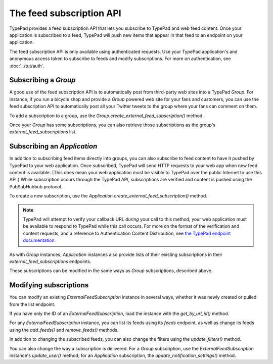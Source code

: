 =========================
The feed subscription API
=========================

TypePad provides a feed subscription API that lets you subscribe to TypePad and web feed content. Once your application is subscribed to a feed, TypePad will push new items that appear in that feed to an endpoint on your application.

The feed subscription API is only available using authenticated requests. Use your TypePad application's and anonymous access token to subscribe to feeds and modify subscriptions. For more on authentication, see :doc:`../tut/auth`.

Subscribing a `Group`
=====================

A good use of the feed subscription API is to automatically post from third-party web sites into a TypePad `Group`. For instance, if you run a bicycle shop and provide a `Group` powered web site for your fans and customers, you can use the feed subscription API to automatically post all your Twitter tweets to the group where your fans can comment on them.

To add a subscription to a group, use the `Group.create_external_feed_subscription()` method.

.. function:: typepad.Group.create_external_feed_subscription(feed_idents, filter_rules, post_as_user_id)

   Creates a new feed subscription for the group.

   The subscription is subscribed to the feeds named in ``feed_idents``, a list of feed URLs. The items discovered in these feeds are filtered by ``filter_rules``, a list of search queries, before being posted to the group: if the subscription has filter rules, only items that match all of the rules are delivered. Items that are not filtered out are posted to the group as the `User` identified by ``post_as_user_id``, a TypePad user URL identifier.

   The return value is an object the ``subscription`` attribute of which is the `ExternalFeedSubscription` for the new subscription.

Once your `Group` has some subscriptions, you can also retrieve those subscriptions as the group's `external_feed_subscriptions` list.

.. attribute:: typepad.Group.external_feed_subscriptions

   A list of `ExternalFeedSubscription` instances representing the group's subscriptions.


Subscribing an `Application`
============================

In addition to subscribing feed items directly into groups, you can also subscribe to feed content to have it pushed by TypePad to your web application. Once subscribed, TypePad will send HTTP requests to your web app when new feed content is available. (This does mean your web application must be visible to TypePad over the public Internet to use this API.) While subscription occurs through the TypePad API, subscriptions are verified and content is pushed using the PubSubHubbub protocol.

To create a new subscription, use the `Application.create_external_feed_subscription()` method.

.. function:: typepad.Application.create_external_feed_subscription(callback_url, feed_idents, filter_rules, verify_token, secret=None)

   Creates and immediately verifies a new feed subscription for the application.

   The subscription is subscribed to the feeds named in ``feed_idents``, a list of feed URLs. The items discovered in these feeds are filtered by ``filter_rules``, a list of search queries, before being posted to the group. Items that are not filtered out are posted in HTTP ``POST`` requests to ``callback_url``, your application's feed subscription callback URL, according to the PubSubHubbub protocol.

   If ``secret`` is provided, its string value will be stored as a special signing token, and new content will be posted to your callback URL using PubSubHubbub's Authenticated Content Distribution protocol.

   This method will return an object with a ``subscription`` attribute containing an `ExternalFeedSubscription` instance representing the new subscription.

.. note::

   TypePad will attempt to verify your callback URL *during* your call to this method; your web application must be available to respond to TypePad while this call occurs. For more on the format of the verification and content requests, and a reference to Authentication Content Distribution, see `the TypePad endpoint documentation`_.

As with `Group` instances, `Application` instances also provide lists of their existing subscriptions in their `external_feed_subscriptions` endpoints.

.. attribute:: typepad.Application.external_feed_subscriptions

   A list of `ExternalFeedSubscription` instances representing the `Application` instance's subscriptions.

These subscriptions can be modified in the same ways as `Group` subscriptions, described above.

.. _the TypePad endpoint documentation: http://www.typepad.com/services/apidocs/endpoints/applications/%253Cid%253E/create-external-feed-subscription


Modifying subscriptions
=======================

You can modify an existing `ExternalFeedSubscription` instance in several ways, whether it was newly created or pulled from the list endpoint.

If you have only the ID of an `ExternalFeedSubscription`, load the instance with the `get_by_url_id()` method.

.. automethod:: typepad.api.ExternalFeedSubscription.get_by_url_id

   Returns the `ExternalFeedSubscription` identified by ``url_id``.

For any `ExternalFeedSubscription` instance, you can list its feeds using its `feeds` endpoint, as well as change its feeds using the `add_feeds()` and `remove_feeds()` methods.

.. attribute:: typepad.ExternalFeedSubscription.feeds

   A list of the feed URLs (as strings) to which the `ExternalFeedSubscription` is subscribed.

.. method:: typepad.ExternalFeedSubscription.add_feeds(feed_idents)

   Adds the specified feed identifiers to the `ExternalFeedSubscription`.

   For ``feed_idents``, specify a list of feed URLs to add to the subscription. Feed identifiers that are already part of the subscription are ignored. This method returns no value.

.. method:: typepad.ExternalFeedSubscription.remove_feeds(feed_idents)

   Removes the specified feed identifiers from the `ExternalFeedSubscription`.

   For ``feed_idents``, specify a list of feed URLs to remove from the subscription. Feed identifiers that are not part of the subscription are ignored. This method returns no value.

In addition to changing the subscribed feeds, you can also change the filters using the `update_filters()` method.

.. method:: typepad.ExternalFeedSubscription.update_filters(filter_rules)

   Changes the subscription's filters to those specified.

   For ``filter_rules``, specify a list of strings containing search queries by which to filter. The subscription's existing filters will be replaced by the filters you specify. To remove all the filters from a subscription, pass an empty list for ``filter_rules``. This method returns no value.

You can also change the way a subscription is delivered. For a `Group` subscription, use the `ExternalFeedSubscription` instance's `update_user()` method; for an `Application` subscription, the `update_notification_settings()` method.

.. method:: typepad.ExternalFeedSubscription.update_user(post_as_user_id)

   Changes a `Group` subscription to deliver feed items to the group as posted by the identified user.

   Specify the new author's TypePad URL identifier as ``post_as_user_id``.

.. method:: typepad.ExternalFeedSubscription.update_notification_settings(callback_url, secret=None, verify_token=None)

   Changes the callback URL or secure secret used to deliver this subscription's new feed items to your web application.

   Specify your application's callback URL for the ``callback_url`` parameter. If ``callback_url`` is different from the subscription's existing callback URL (that is, you're asking to change the callback URL), TypePad will send the new URL a subscription verification request; in that case, a verification token to use in that request is required in the ``verify_token`` parameter.

   If you specify a ``secret``, TypePad will use that secret to deliver future content per PubSubHubbub's Authenticated Content Distribution protocol. If no secret is provided, future content delivery will not be authenticated.
